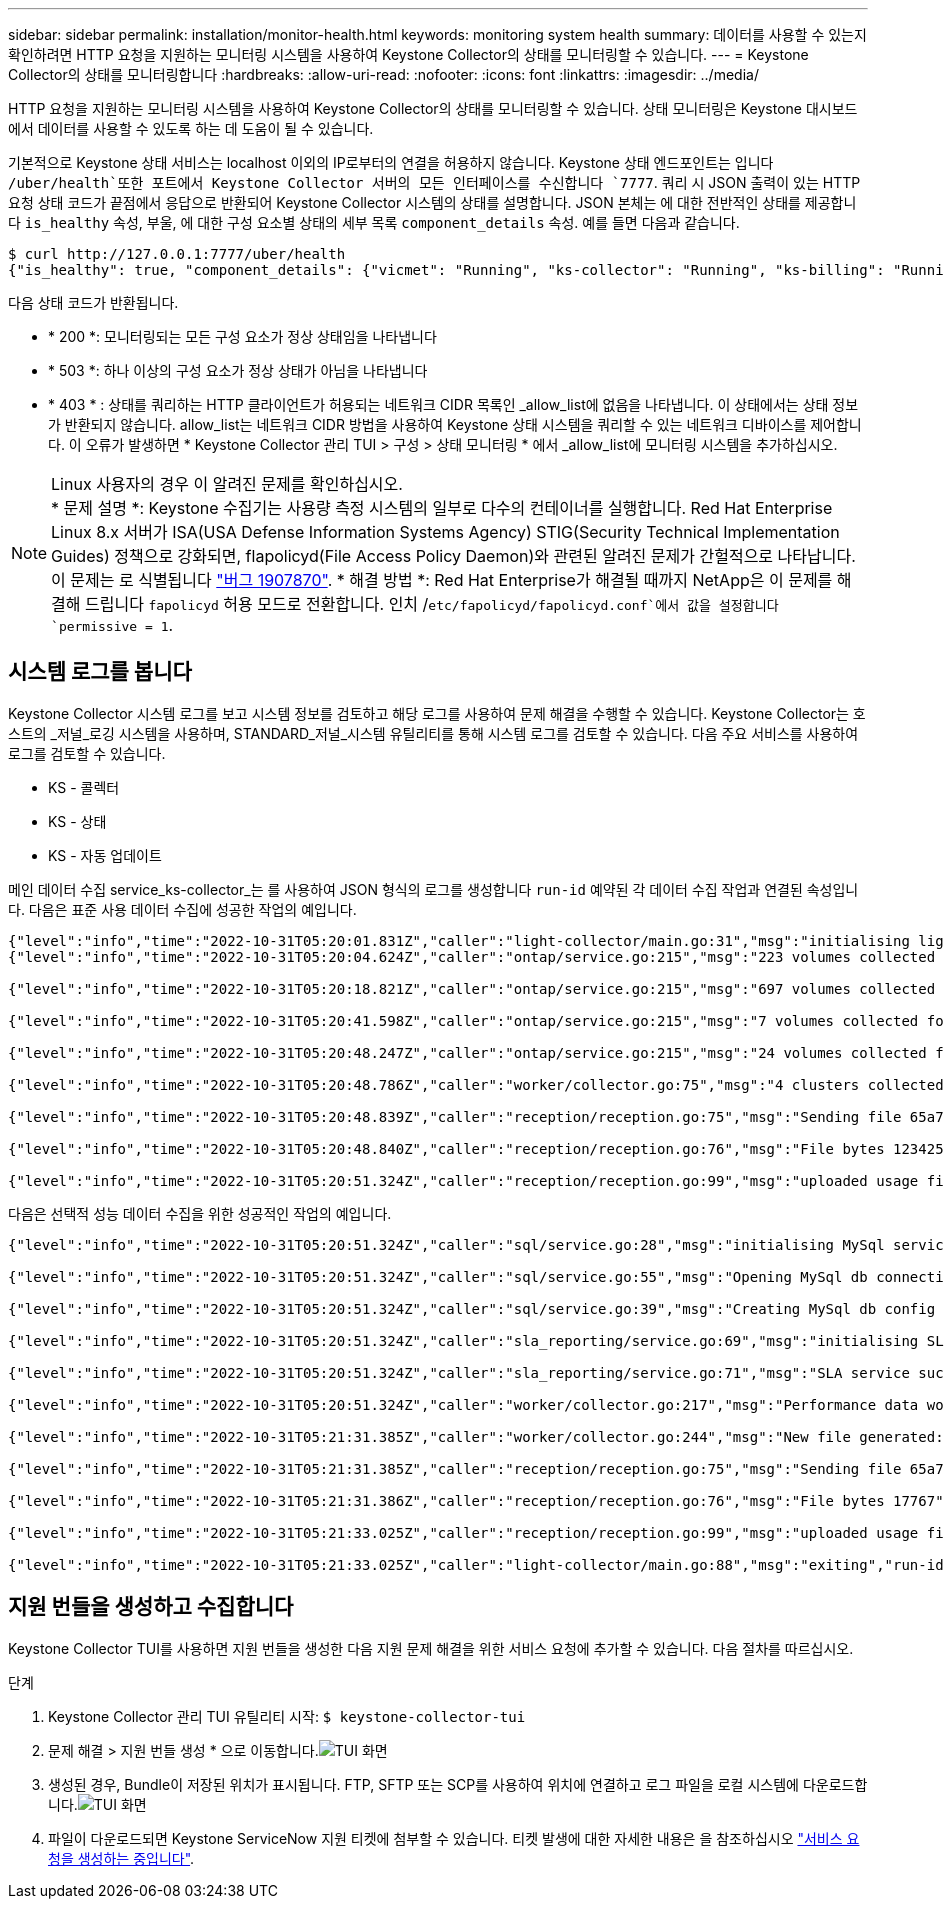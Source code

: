 ---
sidebar: sidebar 
permalink: installation/monitor-health.html 
keywords: monitoring system health 
summary: 데이터를 사용할 수 있는지 확인하려면 HTTP 요청을 지원하는 모니터링 시스템을 사용하여 Keystone Collector의 상태를 모니터링할 수 있습니다. 
---
= Keystone Collector의 상태를 모니터링합니다
:hardbreaks:
:allow-uri-read: 
:nofooter: 
:icons: font
:linkattrs: 
:imagesdir: ../media/


[role="lead"]
HTTP 요청을 지원하는 모니터링 시스템을 사용하여 Keystone Collector의 상태를 모니터링할 수 있습니다. 상태 모니터링은 Keystone 대시보드에서 데이터를 사용할 수 있도록 하는 데 도움이 될 수 있습니다.

기본적으로 Keystone 상태 서비스는 localhost 이외의 IP로부터의 연결을 허용하지 않습니다. Keystone 상태 엔드포인트는 입니다 `/uber/health`또한 포트에서 Keystone Collector 서버의 모든 인터페이스를 수신합니다 `7777`. 쿼리 시 JSON 출력이 있는 HTTP 요청 상태 코드가 끝점에서 응답으로 반환되어 Keystone Collector 시스템의 상태를 설명합니다.
JSON 본체는 에 대한 전반적인 상태를 제공합니다 `is_healthy` 속성, 부울, 에 대한 구성 요소별 상태의 세부 목록 `component_details` 속성.
예를 들면 다음과 같습니다.

[listing]
----
$ curl http://127.0.0.1:7777/uber/health
{"is_healthy": true, "component_details": {"vicmet": "Running", "ks-collector": "Running", "ks-billing": "Running", "chronyd": "Running"}}
----
다음 상태 코드가 반환됩니다.

* * 200 *: 모니터링되는 모든 구성 요소가 정상 상태임을 나타냅니다
* * 503 *: 하나 이상의 구성 요소가 정상 상태가 아님을 나타냅니다
* * 403 * : 상태를 쿼리하는 HTTP 클라이언트가 허용되는 네트워크 CIDR 목록인 _allow_list에 없음을 나타냅니다. 이 상태에서는 상태 정보가 반환되지 않습니다. allow_list는 네트워크 CIDR 방법을 사용하여 Keystone 상태 시스템을 쿼리할 수 있는 네트워크 디바이스를 제어합니다. 이 오류가 발생하면 * Keystone Collector 관리 TUI > 구성 > 상태 모니터링 * 에서 _allow_list에 모니터링 시스템을 추가하십시오.


.Linux 사용자의 경우 이 알려진 문제를 확인하십시오.

NOTE: * 문제 설명 *: Keystone 수집기는 사용량 측정 시스템의 일부로 다수의 컨테이너를 실행합니다. Red Hat Enterprise Linux 8.x 서버가 ISA(USA Defense Information Systems Agency) STIG(Security Technical Implementation Guides) 정책으로 강화되면, flapolicyd(File Access Policy Daemon)와 관련된 알려진 문제가 간헐적으로 나타납니다. 이 문제는 로 식별됩니다 link:https://bugzilla.redhat.com/show_bug.cgi?id=1907870["버그 1907870"^]. * 해결 방법 *: Red Hat Enterprise가 해결될 때까지 NetApp은 이 문제를 해결해 드립니다 `fapolicyd` 허용 모드로 전환합니다. 인치 /`etc/fapolicyd/fapolicyd.conf`에서 값을 설정합니다 `permissive = 1`.



== 시스템 로그를 봅니다

Keystone Collector 시스템 로그를 보고 시스템 정보를 검토하고 해당 로그를 사용하여 문제 해결을 수행할 수 있습니다. Keystone Collector는 호스트의 _저널_로깅 시스템을 사용하며, STANDARD_저널_시스템 유틸리티를 통해 시스템 로그를 검토할 수 있습니다. 다음 주요 서비스를 사용하여 로그를 검토할 수 있습니다.

* KS - 콜렉터
* KS - 상태
* KS - 자동 업데이트


메인 데이터 수집 service_ks-collector_는 를 사용하여 JSON 형식의 로그를 생성합니다 `run-id` 예약된 각 데이터 수집 작업과 연결된 속성입니다. 다음은 표준 사용 데이터 수집에 성공한 작업의 예입니다.

[listing]
----
{"level":"info","time":"2022-10-31T05:20:01.831Z","caller":"light-collector/main.go:31","msg":"initialising light collector with run-id cdflm0f74cgphgfon8cg","run-id":"cdflm0f74cgphgfon8cg"}
{"level":"info","time":"2022-10-31T05:20:04.624Z","caller":"ontap/service.go:215","msg":"223 volumes collected for cluster a2049dd4-bfcf-11ec-8500-00505695ce60","run-id":"cdflm0f74cgphgfon8cg"}

{"level":"info","time":"2022-10-31T05:20:18.821Z","caller":"ontap/service.go:215","msg":"697 volumes collected for cluster 909cbacc-bfcf-11ec-8500-00505695ce60","run-id":"cdflm0f74cgphgfon8cg"}

{"level":"info","time":"2022-10-31T05:20:41.598Z","caller":"ontap/service.go:215","msg":"7 volumes collected for cluster f7b9a30c-55dc-11ed-9c88-005056b3d66f","run-id":"cdflm0f74cgphgfon8cg"}

{"level":"info","time":"2022-10-31T05:20:48.247Z","caller":"ontap/service.go:215","msg":"24 volumes collected for cluster a9e2dcff-ab21-11ec-8428-00a098ad3ba2","run-id":"cdflm0f74cgphgfon8cg"}

{"level":"info","time":"2022-10-31T05:20:48.786Z","caller":"worker/collector.go:75","msg":"4 clusters collected","run-id":"cdflm0f74cgphgfon8cg"}

{"level":"info","time":"2022-10-31T05:20:48.839Z","caller":"reception/reception.go:75","msg":"Sending file 65a71542-cb4d-bdb2-e9a7-a826be4fdcb7_1667193648.tar.gz type=ontap to reception","run-id":"cdflm0f74cgphgfon8cg"}

{"level":"info","time":"2022-10-31T05:20:48.840Z","caller":"reception/reception.go:76","msg":"File bytes 123425","run-id":"cdflm0f74cgphgfon8cg"}

{"level":"info","time":"2022-10-31T05:20:51.324Z","caller":"reception/reception.go:99","msg":"uploaded usage file to reception with status 201 Created","run-id":"cdflm0f74cgphgfon8cg"}
----
다음은 선택적 성능 데이터 수집을 위한 성공적인 작업의 예입니다.

[listing]
----
{"level":"info","time":"2022-10-31T05:20:51.324Z","caller":"sql/service.go:28","msg":"initialising MySql service at 10.128.114.214"}

{"level":"info","time":"2022-10-31T05:20:51.324Z","caller":"sql/service.go:55","msg":"Opening MySql db connection at server 10.128.114.214"}

{"level":"info","time":"2022-10-31T05:20:51.324Z","caller":"sql/service.go:39","msg":"Creating MySql db config object"}

{"level":"info","time":"2022-10-31T05:20:51.324Z","caller":"sla_reporting/service.go:69","msg":"initialising SLA service"}

{"level":"info","time":"2022-10-31T05:20:51.324Z","caller":"sla_reporting/service.go:71","msg":"SLA service successfully initialised"}

{"level":"info","time":"2022-10-31T05:20:51.324Z","caller":"worker/collector.go:217","msg":"Performance data would be collected for timerange: 2022-10-31T10:24:52~2022-10-31T10:29:52"}

{"level":"info","time":"2022-10-31T05:21:31.385Z","caller":"worker/collector.go:244","msg":"New file generated: 65a71542-cb4d-bdb2-e9a7-a826be4fdcb7_1667193651.tar.gz"}

{"level":"info","time":"2022-10-31T05:21:31.385Z","caller":"reception/reception.go:75","msg":"Sending file 65a71542-cb4d-bdb2-e9a7-a826be4fdcb7_1667193651.tar.gz type=ontap-perf to reception","run-id":"cdflm0f74cgphgfon8cg"}

{"level":"info","time":"2022-10-31T05:21:31.386Z","caller":"reception/reception.go:76","msg":"File bytes 17767","run-id":"cdflm0f74cgphgfon8cg"}

{"level":"info","time":"2022-10-31T05:21:33.025Z","caller":"reception/reception.go:99","msg":"uploaded usage file to reception with status 201 Created","run-id":"cdflm0f74cgphgfon8cg"}

{"level":"info","time":"2022-10-31T05:21:33.025Z","caller":"light-collector/main.go:88","msg":"exiting","run-id":"cdflm0f74cgphgfon8cg"}
----


== 지원 번들을 생성하고 수집합니다

Keystone Collector TUI를 사용하면 지원 번들을 생성한 다음 지원 문제 해결을 위한 서비스 요청에 추가할 수 있습니다. 다음 절차를 따르십시오.

.단계
. Keystone Collector 관리 TUI 유틸리티 시작:
`$ keystone-collector-tui`
. 문제 해결 > 지원 번들 생성 * 으로 이동합니다.image:tui-sup-bundl.png["TUI 화면"]
. 생성된 경우, Bundle이 저장된 위치가 표시됩니다. FTP, SFTP 또는 SCP를 사용하여 위치에 연결하고 로그 파일을 로컬 시스템에 다운로드합니다.image:tui-sup-bundl-2.png["TUI 화면"]
. 파일이 다운로드되면 Keystone ServiceNow 지원 티켓에 첨부할 수 있습니다. 티켓 발생에 대한 자세한 내용은 을 참조하십시오 link:../concepts/gssc.html["서비스 요청을 생성하는 중입니다"].

